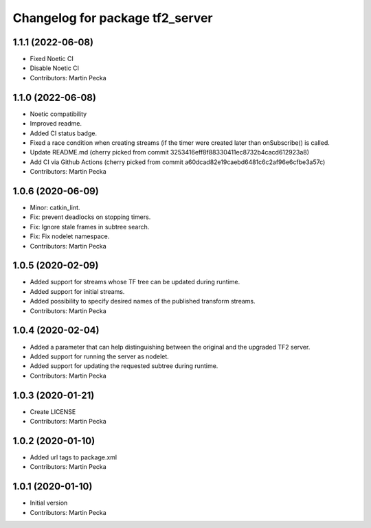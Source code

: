 ^^^^^^^^^^^^^^^^^^^^^^^^^^^^^^^^
Changelog for package tf2_server
^^^^^^^^^^^^^^^^^^^^^^^^^^^^^^^^

1.1.1 (2022-06-08)
------------------
* Fixed Noetic CI
* Disable Noetic CI
* Contributors: Martin Pecka

1.1.0 (2022-06-08)
------------------
* Noetic compatibility
* Improved readme.
* Added CI status badge.
* Fixed a race condition when creating streams (if the timer were created later than onSubscribe() is called.
* Update README.md
  (cherry picked from commit 3253416eff8f88330411ec8732b4cacd612923a8)
* Add CI via Github Actions
  (cherry picked from commit a60dcad82e19caebd6481c6c2af96e6cfbe3a57c)
* Contributors: Martin Pecka

1.0.6 (2020-06-09)
------------------
* Minor: catkin_lint.
* Fix: prevent deadlocks on stopping timers.
* Fix: Ignore stale frames in subtree search.
* Fix: Fix nodelet namespace.
* Contributors: Martin Pecka

1.0.5 (2020-02-09)
------------------
* Added support for streams whose TF tree can be updated during runtime.
* Added support for initial streams.
* Added possibility to specify desired names of the published transform streams.
* Contributors: Martin Pecka

1.0.4 (2020-02-04)
------------------
* Added a parameter that can help distinguishing between the original and the upgraded TF2 server.
* Added support for running the server as nodelet.
* Added support for updating the requested subtree during runtime.
* Contributors: Martin Pecka

1.0.3 (2020-01-21)
------------------
* Create LICENSE
* Contributors: Martin Pecka

1.0.2 (2020-01-10)
------------------
* Added url tags to package.xml
* Contributors: Martin Pecka

1.0.1 (2020-01-10)
------------------
* Initial version
* Contributors: Martin Pecka
